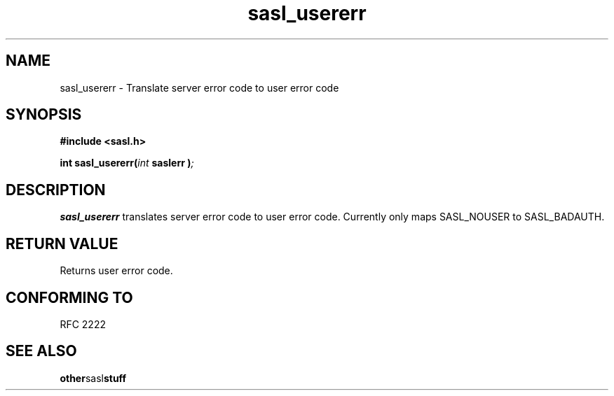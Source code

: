 .\" Hey Emacs! This file is -*- nroff -*- source.
.\"
.\" This manpage is Copyright (C) 1999 Tim Martin
.\"
.\" Permission is granted to make and distribute verbatim copies of this
.\" manual provided the copyright notice and this permission notice are
.\" preserved on all copies.
.\"
.\" Permission is granted to copy and distribute modified versions of this
.\" manual under the conditions for verbatim copying, provided that the
.\" entire resulting derived work is distributed under the terms of a
.\" permission notice identical to this one
.\" 
.\" Formatted or processed versions of this manual, if unaccompanied by
.\" the source, must acknowledge the copyright and authors of this work.
.\"
.\"
.TH sasl_usererr "26 March 2000" SASL "SASL man pages"
.SH NAME
sasl_usererr \- Translate server error code to user error code


.SH SYNOPSIS
.nf
.B #include <sasl.h>

.sp
.BI "int sasl_usererr(" int " saslerr )";

.fi
.SH DESCRIPTION

.B sasl_usererr
translates server error code to user error code. Currently only maps
SASL_NOUSER to SASL_BADAUTH.

.PP

.SH "RETURN VALUE"

Returns user error code.

.SH "CONFORMING TO"
RFC 2222
.SH "SEE ALSO"
.BR other sasl stuff
.BR 
.BR 
